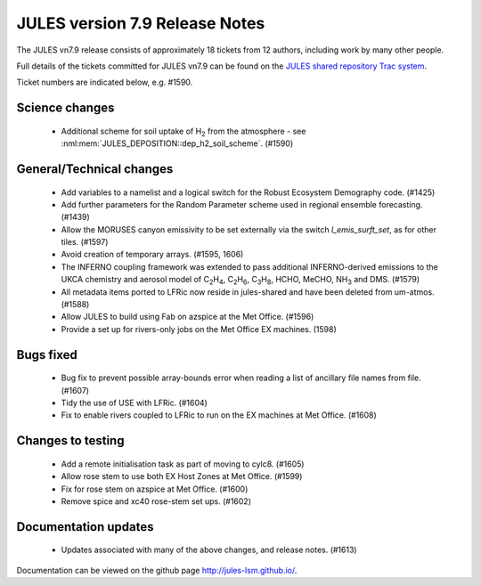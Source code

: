 JULES version 7.9 Release Notes
===============================

The JULES vn7.9 release consists of approximately 18 tickets from 12 authors, including work by many other people.

Full details of the tickets committed for JULES vn7.9 can be found on the `JULES shared repository Trac system <https://code.metoffice.gov.uk/trac/jules/query?resolution=fixed&milestone=JULES+v7.9+(Jun-25)>`_.

Ticket numbers are indicated below, e.g. #1590.


Science changes
---------------

 *  Additional scheme for soil uptake of H\ :sub:`2` from the atmosphere - see :nml:mem:`JULES_DEPOSITION::dep_h2_soil_scheme`. (#1590)


General/Technical changes
-------------------------

 *  Add variables to a namelist and a logical switch for the Robust Ecosystem Demography code. (#1425)
 *  Add further parameters for the Random Parameter scheme used in regional ensemble forecasting. (#1439)
 *  Allow the MORUSES canyon emissivity to be set externally via the switch `l_emis_surft_set`, as for other tiles. (#1597)
 *  Avoid creation of temporary arrays. (#1595, 1606)
 *  The INFERNO coupling framework was extended to pass additional INFERNO-derived emissions to the UKCA chemistry and aerosol model of C\ :sub:`2`\ H\ :sub:`4`, C\ :sub:`2`\ H\ :sub:`6`, C\ :sub:`3`\ H\ :sub:`8`, HCHO, MeCHO, NH\ :sub:`3` and DMS. (#1579)
 *  All metadata items ported to LFRic now reside in jules-shared and have been deleted from um-atmos. (#1588)
 *  Allow JULES to build using Fab on azspice at the Met Office. (#1596)
 *  Provide a set up for rivers-only jobs on the Met Office EX machines. (1598)

    
Bugs fixed
----------

 *  Bug fix to prevent possible array-bounds error when reading a list of ancillary file names from file. (#1607)
 *  Tidy the use of USE with LFRic. (#1604)
 *  Fix to enable rivers coupled to LFRic to run on the EX machines at Met Office. (#1608)


Changes to testing
------------------

 *  Add a remote initialisation task as part of moving to cylc8. (#1605)
 *  Allow rose stem to use both EX Host Zones at Met Office. (#1599)
 *  Fix for rose stem on azspice at Met Office. (#1600)
 *  Remove spice and xc40 rose-stem set ups. (#1602)


Documentation updates
---------------------

 *  Updates associated with many of the above changes, and release notes. (#1613)


Documentation can be viewed on the github page `<http://jules-lsm.github.io/>`_.


